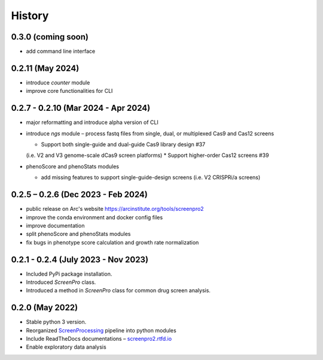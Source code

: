 =======
History
=======

0.3.0 (coming soon)
~~~~~~~~~~~~~~~~~~~
* add command line interface

0.2.11 (May 2024)
~~~~~~~~~~~~~~~~~
* introduce `counter` module
* improve core functionalities for CLI

0.2.7 - 0.2.10 (Mar 2024 - Apr 2024)
~~~~~~~~~~~~~~~~~~~~~~~~~~~~~~~~~~~~
* major reformatting and introduce alpha version of CLI
* introduce `ngs` module – process fastq files from single, dual, or multiplexed Cas9 and Cas12 screens

  * Support both single-guide and dual-guide Cas9 library design #37
  (i.e. V2 and V3 genome-scale dCas9 screen platforms)
  * Support higher-order Cas12 screens #39

* phenoScore and phenoStats modules

  * add missing features to support single-guide-design screens (i.e. V2 CRISPRi/a screens)

0.2.5 – 0.2.6 (Dec 2023 - Feb 2024)
~~~~~~~~~~~~~~~~~~~~~~~~~~~~~~~~~~~
* public release on Arc's website https://arcinstitute.org/tools/screenpro2
* improve the conda environment and docker config files
* improve documentation
* split phenoScore and phenoStats modules
* fix bugs in phenotype score calculation and growth rate normalization

0.2.1 - 0.2.4 (July 2023 - Nov 2023)
~~~~~~~~~~~~~~~~~~~~~~~~~~~~~~~~~~~~
* Included PyPi package installation.
* Introduced `ScreenPro` class.
* Introduced a method in `ScreenPro` class for common drug screen analysis.

0.2.0 (May 2022)
~~~~~~~~~~~~~~~~
* Stable python 3 version.
* Reorganized `ScreenProcessing`_ pipeline into python modules
* Include ReadTheDocs documentations – `screenpro2.rtfd.io`_
* Enable exploratory data analysis

.. _ScreenProcessing: https://github.com/mhorlbeck/ScreenProcessing
.. _screenpro2.rtfd.io: https://screenpro2.rtfd.io
